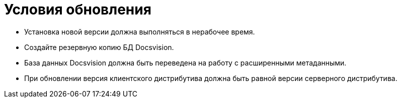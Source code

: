 = Условия обновления

* Установка новой версии должна выполняться в нерабочее время.
* Создайте резервную копию БД Docsvision.
* База данных Docsvision должна быть переведена на работу с расширенными метаданными.
* При обновлении версия клиентского дистрибутива должна быть равной версии серверного дистрибутива.